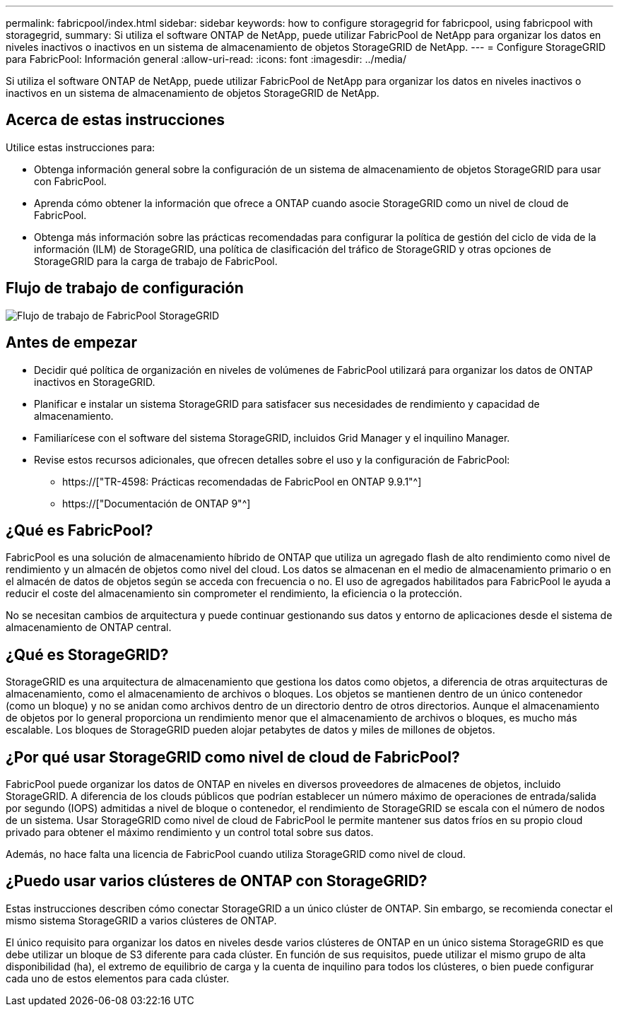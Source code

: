 ---
permalink: fabricpool/index.html 
sidebar: sidebar 
keywords: how to configure storagegrid for fabricpool, using fabricpool with storagegrid, 
summary: Si utiliza el software ONTAP de NetApp, puede utilizar FabricPool de NetApp para organizar los datos en niveles inactivos o inactivos en un sistema de almacenamiento de objetos StorageGRID de NetApp. 
---
= Configure StorageGRID para FabricPool: Información general
:allow-uri-read: 
:icons: font
:imagesdir: ../media/


[role="lead"]
Si utiliza el software ONTAP de NetApp, puede utilizar FabricPool de NetApp para organizar los datos en niveles inactivos o inactivos en un sistema de almacenamiento de objetos StorageGRID de NetApp.



== Acerca de estas instrucciones

Utilice estas instrucciones para:

* Obtenga información general sobre la configuración de un sistema de almacenamiento de objetos StorageGRID para usar con FabricPool.
* Aprenda cómo obtener la información que ofrece a ONTAP cuando asocie StorageGRID como un nivel de cloud de FabricPool.
* Obtenga más información sobre las prácticas recomendadas para configurar la política de gestión del ciclo de vida de la información (ILM) de StorageGRID, una política de clasificación del tráfico de StorageGRID y otras opciones de StorageGRID para la carga de trabajo de FabricPool.




== Flujo de trabajo de configuración

image::../media/fabricpool_storagegrid_workflow.png[Flujo de trabajo de FabricPool StorageGRID]



== Antes de empezar

* Decidir qué política de organización en niveles de volúmenes de FabricPool utilizará para organizar los datos de ONTAP inactivos en StorageGRID.
* Planificar e instalar un sistema StorageGRID para satisfacer sus necesidades de rendimiento y capacidad de almacenamiento.
* Familiarícese con el software del sistema StorageGRID, incluidos Grid Manager y el inquilino Manager.
* Revise estos recursos adicionales, que ofrecen detalles sobre el uso y la configuración de FabricPool:
+
** https://["TR-4598: Prácticas recomendadas de FabricPool en ONTAP 9.9.1"^]
** https://["Documentación de ONTAP 9"^]






== ¿Qué es FabricPool?

FabricPool es una solución de almacenamiento híbrido de ONTAP que utiliza un agregado flash de alto rendimiento como nivel de rendimiento y un almacén de objetos como nivel del cloud. Los datos se almacenan en el medio de almacenamiento primario o en el almacén de datos de objetos según se acceda con frecuencia o no. El uso de agregados habilitados para FabricPool le ayuda a reducir el coste del almacenamiento sin comprometer el rendimiento, la eficiencia o la protección.

No se necesitan cambios de arquitectura y puede continuar gestionando sus datos y entorno de aplicaciones desde el sistema de almacenamiento de ONTAP central.



== ¿Qué es StorageGRID?

StorageGRID es una arquitectura de almacenamiento que gestiona los datos como objetos, a diferencia de otras arquitecturas de almacenamiento, como el almacenamiento de archivos o bloques. Los objetos se mantienen dentro de un único contenedor (como un bloque) y no se anidan como archivos dentro de un directorio dentro de otros directorios. Aunque el almacenamiento de objetos por lo general proporciona un rendimiento menor que el almacenamiento de archivos o bloques, es mucho más escalable. Los bloques de StorageGRID pueden alojar petabytes de datos y miles de millones de objetos.



== ¿Por qué usar StorageGRID como nivel de cloud de FabricPool?

FabricPool puede organizar los datos de ONTAP en niveles en diversos proveedores de almacenes de objetos, incluido StorageGRID. A diferencia de los clouds públicos que podrían establecer un número máximo de operaciones de entrada/salida por segundo (IOPS) admitidas a nivel de bloque o contenedor, el rendimiento de StorageGRID se escala con el número de nodos de un sistema. Usar StorageGRID como nivel de cloud de FabricPool le permite mantener sus datos fríos en su propio cloud privado para obtener el máximo rendimiento y un control total sobre sus datos.

Además, no hace falta una licencia de FabricPool cuando utiliza StorageGRID como nivel de cloud.



== ¿Puedo usar varios clústeres de ONTAP con StorageGRID?

Estas instrucciones describen cómo conectar StorageGRID a un único clúster de ONTAP. Sin embargo, se recomienda conectar el mismo sistema StorageGRID a varios clústeres de ONTAP.

El único requisito para organizar los datos en niveles desde varios clústeres de ONTAP en un único sistema StorageGRID es que debe utilizar un bloque de S3 diferente para cada clúster. En función de sus requisitos, puede utilizar el mismo grupo de alta disponibilidad (ha), el extremo de equilibrio de carga y la cuenta de inquilino para todos los clústeres, o bien puede configurar cada uno de estos elementos para cada clúster.
